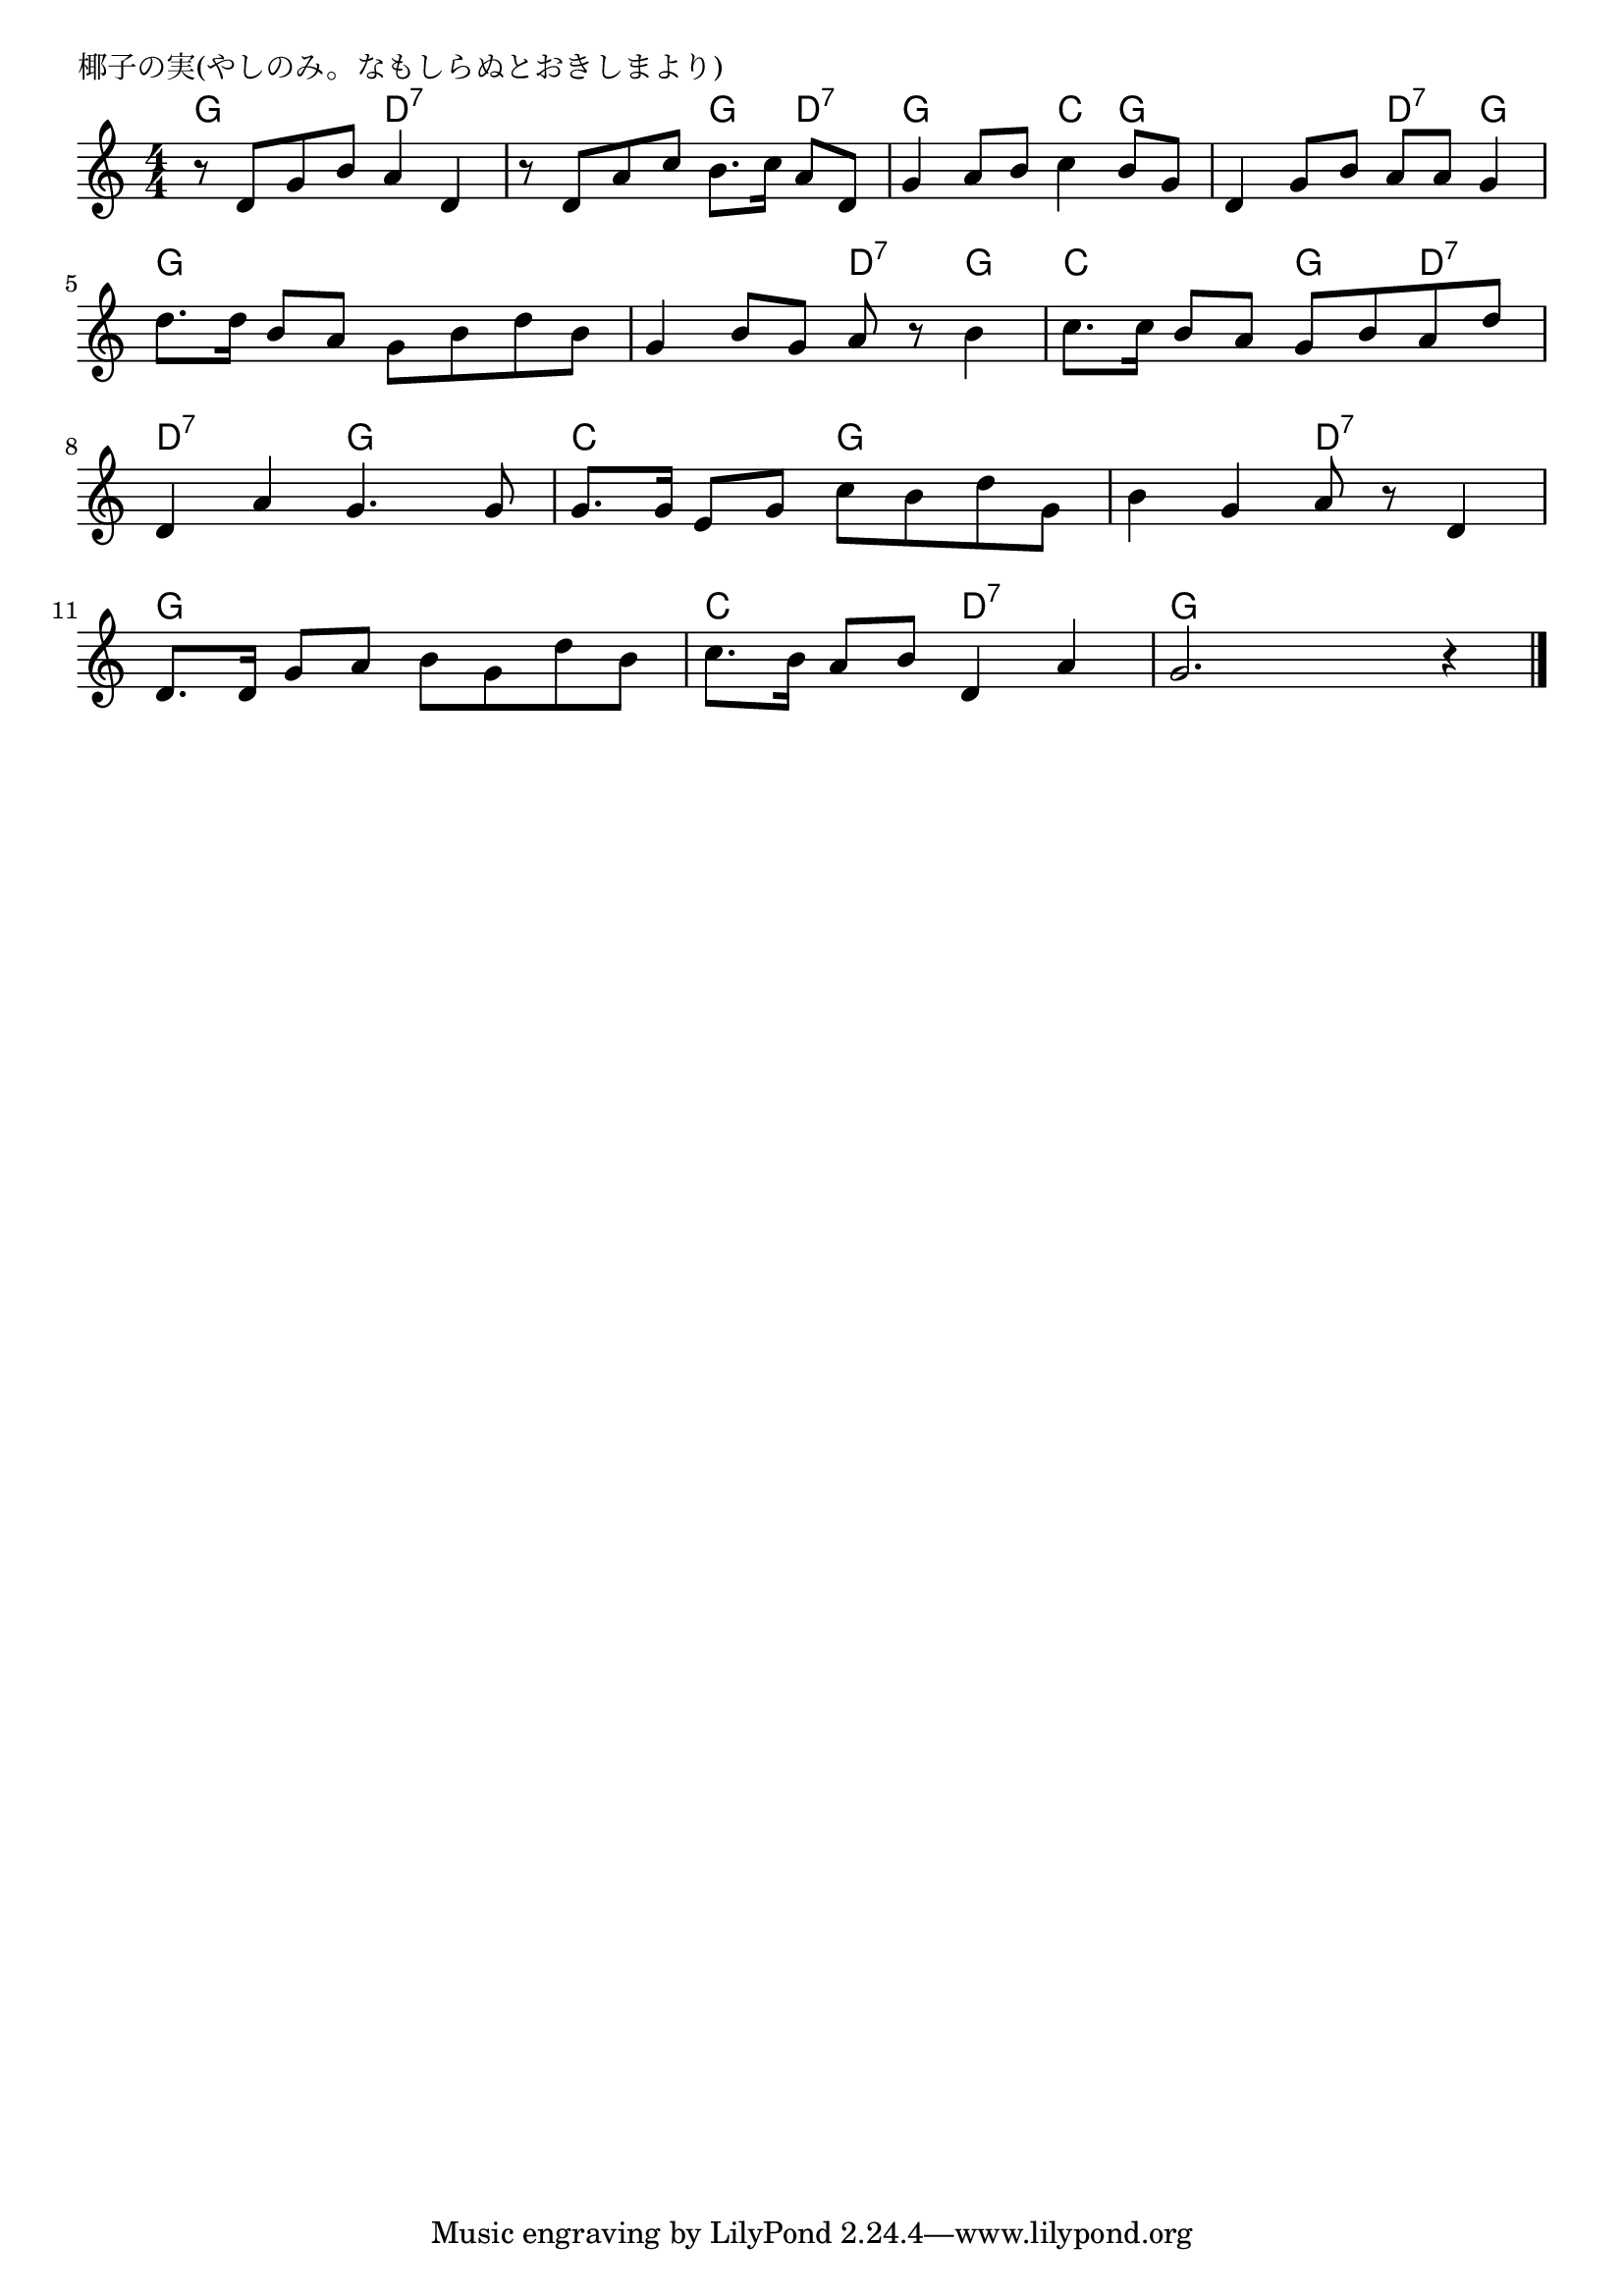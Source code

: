 \version "2.18.2"

% 椰子の実(やしのみ。なもしらぬとおきしまより)

\header {
piece = "椰子の実(やしのみ。なもしらぬとおきしまより)"
}

melody =
\relative c' {
\key c \major
\time 4/4
\set Score.tempoHideNote = ##t
\tempo 4=70
\numericTimeSignature

r8 d g b a4 d, |
r8 d a' c b8. c16 a8 d, |
g4  a8 b c4 b8 g |
d4 g8 b a a g4 |
\break
d'8. d16 b8 a g b d b |
g4 b8 g a r b4 |
c8. c16 b8 a g b a d |
\break
d,4 a' g4. g8 |
g8. g16 e8 g c b d g, |
b4 g a8 r d,4 |
\break
d8. d16 g8 a b g d' b |
c8. b16 a8 b d,4 a' |
g2. r4





\bar "|."
}
\score {
<<
\chords {
\set noChordSymbol = ""
\set chordChanges=##t
%
g4: g d:7 d:7 d:7 d:7 g d:7 g g c g g g d:7 g
g g g g g g d:7 g c c g d:7 d:7 d:7 g g
c c g g g g d:7 d:7
g g g g c c d:7 d:7 g g g g




}
\new Staff {\melody}
>>
\layout {
line-width = #190
indent = 0\mm
}
\midi {}
}
